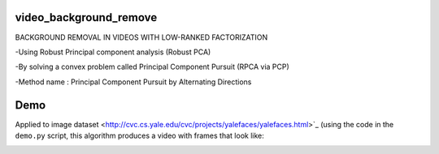 video_background_remove
-----------------------

BACKGROUND REMOVAL IN VIDEOS WITH LOW-RANKED FACTORIZATION

-Using Robust Principal component analysis (Robust PCA)

-By solving a convex problem called Principal Component Pursuit (RPCA via PCP)

-Method name : Principal Component Pursuit by Alternating Directions


Demo
----

Applied to image dataset
<http://cvc.cs.yale.edu/cvc/projects/yalefaces/yalefaces.html>`_ (using the code
in the ``demo.py`` script, this algorithm produces a video with frames that
look like:

.. image:: https://raw.githubusercontent.com/tapassd94/video_background_remove/master/demo_result.png
